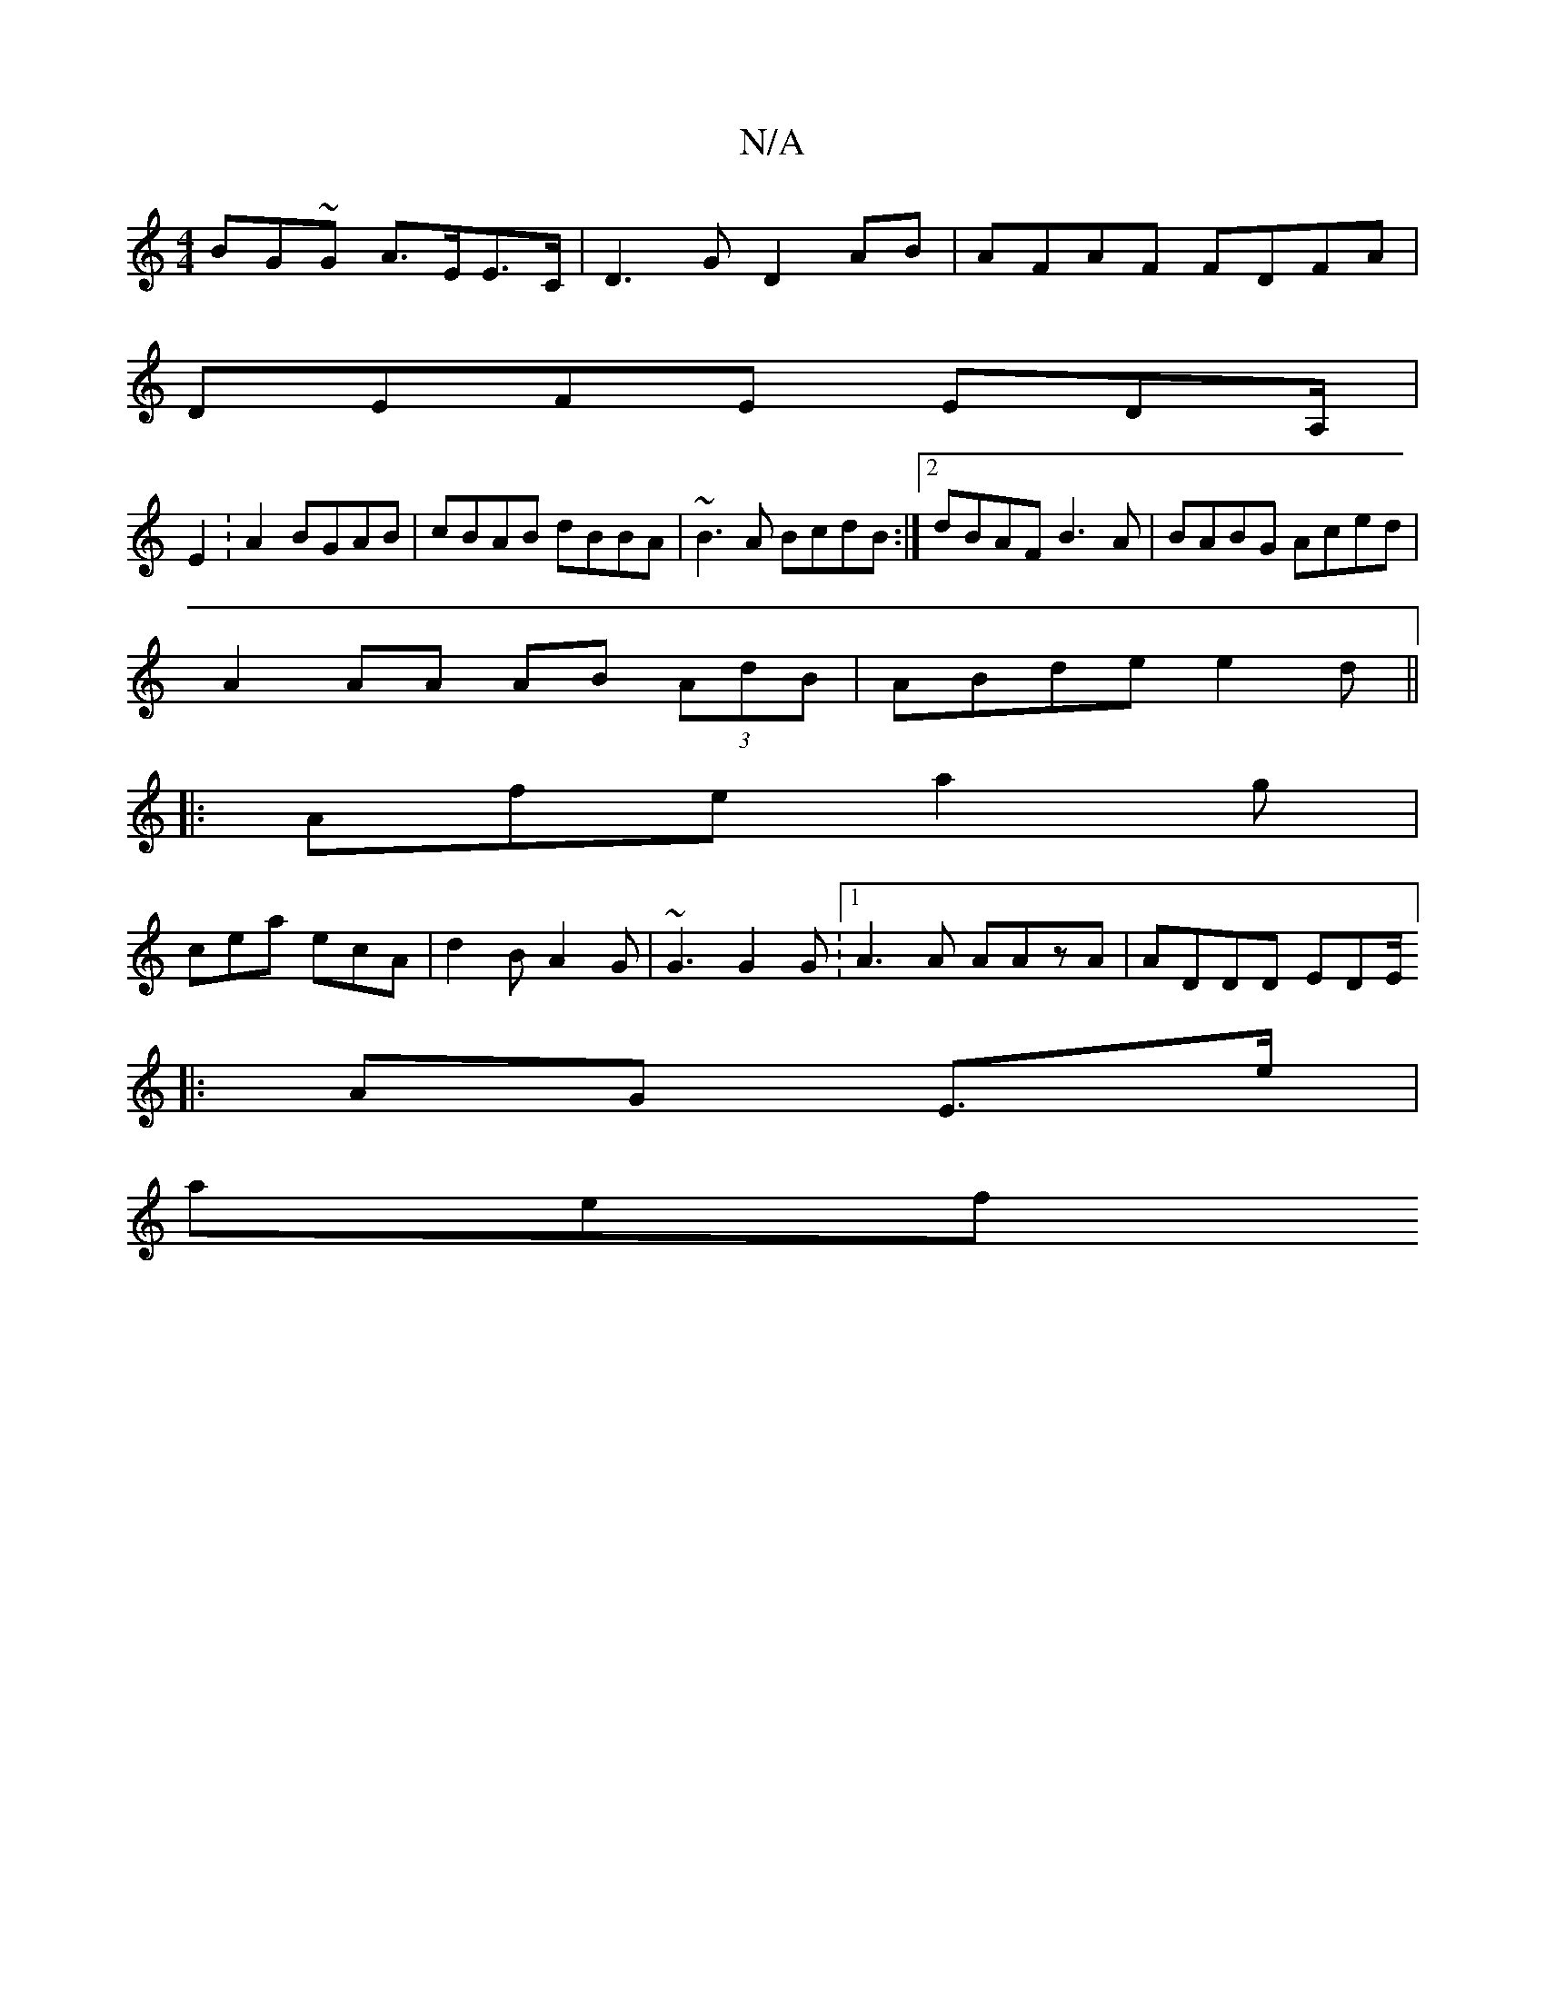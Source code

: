 X:1
T:N/A
M:4/4
R:N/A
K:Cmajor
BG~G A>EE>C|D3G D2 AB|AFAF FDFA|
DEFE EDA,/|
E2 :A2 BGAB|cBAB dBBA|~B3A BcdB:|2 dBAF B3A|BABG Aced|
A2AA AB (3AdB|ABde e2 d ||
|:Afe a2g|
cea ecA|d2B A2G|~G3 G2G :[1 A3A AAzA|ADDD EDE/]
|:AG E>e |
aef